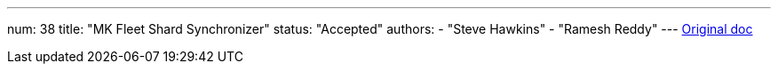 ---
num: 38
title: "MK Fleet Shard Synchronizer"
status: "Accepted"
authors:
  - "Steve Hawkins"
  - "Ramesh Reddy"
---
https://docs.google.com/document/d/1SMrFyA9tBd0_m0JSQbh0SGgSMaHwDWxypY5RX1tH9vI/edit#[Original doc]
